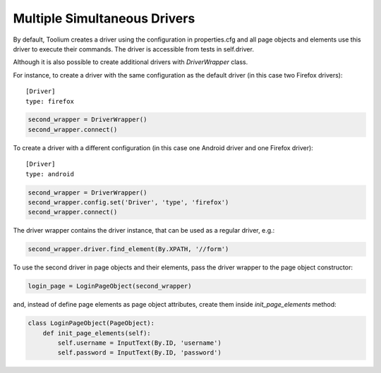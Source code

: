 .. _multiple_drivers:

Multiple Simultaneous Drivers
=============================

By default, Toolium creates a driver using the configuration in properties.cfg and all page objects and elements use
this driver to execute their commands. The driver is accessible from tests in self.driver.

Although it is also possible to create additional drivers with *DriverWrapper* class.

For instance, to create a driver with the same configuration as the default driver (in this case two Firefox drivers)::

    [Driver]
    type: firefox

.. code-block:: python

    second_wrapper = DriverWrapper()
    second_wrapper.connect()

To create a driver with a different configuration (in this case one Android driver and one Firefox driver)::

    [Driver]
    type: android

.. code-block:: python

    second_wrapper = DriverWrapper()
    second_wrapper.config.set('Driver', 'type', 'firefox')
    second_wrapper.connect()

The driver wrapper contains the driver instance, that can be used as a regular driver, e.g.:

.. code-block:: python

    second_wrapper.driver.find_element(By.XPATH, '//form')

To use the second driver in page objects and their elements, pass the driver wrapper to the page object constructor:

.. code-block:: python

    login_page = LoginPageObject(second_wrapper)

and, instead of define page elements as page object attributes, create them inside *init_page_elements* method:

.. code-block:: python

    class LoginPageObject(PageObject):
        def init_page_elements(self):
            self.username = InputText(By.ID, 'username')
            self.password = InputText(By.ID, 'password')
